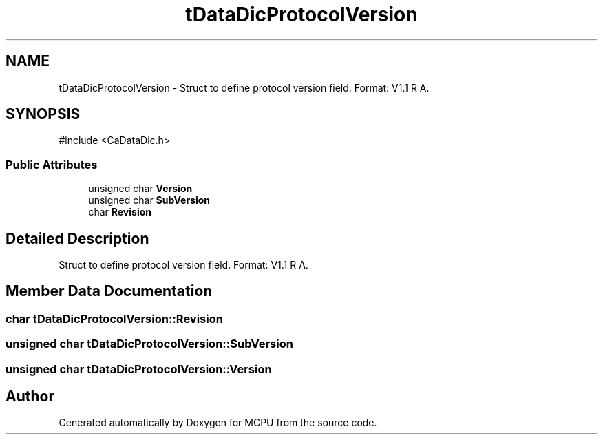 .TH "tDataDicProtocolVersion" 3 "MCPU" \" -*- nroff -*-
.ad l
.nh
.SH NAME
tDataDicProtocolVersion \- Struct to define protocol version field\&. Format: V1\&.1 R A\&.  

.SH SYNOPSIS
.br
.PP
.PP
\fR#include <CaDataDic\&.h>\fP
.SS "Public Attributes"

.in +1c
.ti -1c
.RI "unsigned char \fBVersion\fP"
.br
.ti -1c
.RI "unsigned char \fBSubVersion\fP"
.br
.ti -1c
.RI "char \fBRevision\fP"
.br
.in -1c
.SH "Detailed Description"
.PP 
Struct to define protocol version field\&. Format: V1\&.1 R A\&. 
.SH "Member Data Documentation"
.PP 
.SS "char tDataDicProtocolVersion::Revision"

.SS "unsigned char tDataDicProtocolVersion::SubVersion"

.SS "unsigned char tDataDicProtocolVersion::Version"


.SH "Author"
.PP 
Generated automatically by Doxygen for MCPU from the source code\&.
